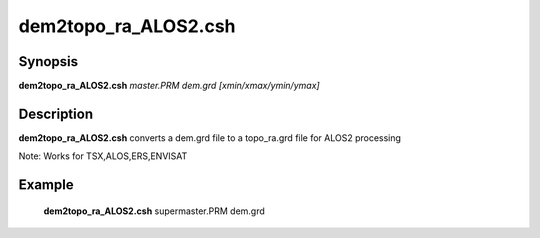 .. index:: ! dem2topo_ra_ALOS2.csh

********************
dem2topo_ra_ALOS2.csh
********************

Synopsis
--------
**dem2topo_ra_ALOS2.csh** *master.PRM dem.grd [xmin/xmax/ymin/ymax]*

Description
-----------
**dem2topo_ra_ALOS2.csh** converts a dem.grd file to a topo_ra.grd file for ALOS2 processing    

Note: Works for TSX,ALOS,ERS,ENVISAT

Example
-------
    **dem2topo_ra_ALOS2.csh** supermaster.PRM dem.grd 
